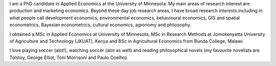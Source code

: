 .. title: About me
.. slug: about-me
.. date: 2019-01-04 09:16:38 UTC+02:00
.. tags: 
.. category: About me
.. link: 
.. description: 
.. type: text

I am a PhD candidate in Applied Economics at the University of Minnesota. 
My main areas of research interest are production and marketing economics. Beyond these
day job research areas, I have broad research interests including in what people call development 
economics, environmental economics, behavioural economics, GIS and spatial econometrics, Bayesian
econometrics, cultural economics, agronomy and philosophy. 

I obtained a MSc in Applied Economics at University of Minnesota, MSc in Research Methods at 
Jomokenyatta University of Agriculture and Technology (JKUAT), Kenya and BSc in Agricultural Economics from Bunda College, Malawi.

I love playing soccer (alot!), watching soccer (alot as well) and reading philosophical novels 
(my favourite novelists are Tolstoy, George Elliot, Toni Morrisoni and Paulo Coelho).


